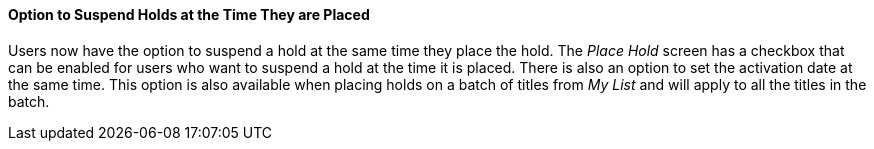 Option to Suspend Holds at the Time They are Placed
^^^^^^^^^^^^^^^^^^^^^^^^^^^^^^^^^^^^^^^^^^^^^^^^^^^
Users now have the option to suspend a hold at the same time they place the
hold. The _Place Hold_ screen has a checkbox that can be enabled for users
who want to suspend a hold at the time it is placed. There is also an option
to set the activation date at the same time. This option is also available
when placing holds on a batch of titles from _My List_ and will apply to
all the titles in the batch.


